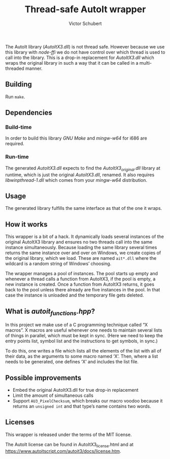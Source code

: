 #+TITLE: Thread-safe AutoIt wrapper
#+AUTHOR: Victor Schubert
#+EMAIL: victor.schubert@doctolib.com
#+OPTIONS: toc:nil

The AutoIt library (/AutoItX3.dll/) is not thread safe. However
because we use this library with /node-ffi/ we do not have control
over which thread is used to call into the library. This is a drop-in
replacement for /AutoItX3.dll/ which wraps the original library in
such a way that it can be called in a multi-threaded manner.

** Building
   Run ~make~.

** Dependencies

*** Build-time
    In order to build this library /GNU Make/ and /mingw-w64/ for i686
    are required.

*** Run-time
    The generated /AutoItX3.dll/ expects to find the
    /AutoItX3_original.dll/ library at runtime, which is just the
    original /AutoItX3.dll/, renamed. It also requires
    /libwinpthread-1.dll/ which comes from your /mingw-w64/
    distribution.

** Usage
   The generated library fulfills the same interface as that of the
   one it wraps.

** How it works
   This wrapper is a bit of a hack. It dynamically loads several
   instances of the original AutoItX3 library and ensures no two
   threads call into the same instance simultaneously. Because loading
   the same library several times returns the same instance over and
   over on Windows, we create copies of the original library, which we
   load. These are named ~ait*.dll~ where the wildcard is a random
   string of Windows’ choosing.

   The wrapper manages a pool of instances. The pool starts up empty
   and whenever a thread calls a function from AutoItX3, if the pool
   is empty, a new instance is created. Once a function from AutoItX3
   returns, it goes back to the pool unless there already are five
   instances in the pool. In that case the instance is unloaded and
   the temporary file gets deleted.

** What is /autoit_functions.hpp/?
   In this project we make use of a C programming technique called “X
   macros”. X macros are useful whenever one needs to maintain several
   lists of things in parallel, which must be kept in sync. (Here we
   need to keep the entry points list, symbol list and the
   instructions to get symbols, in sync.)

   To do this, one writes a file which lists all the elements of the
   list with all of their data, as the arguments to some macro named
   ‘X’. Then, where a list needs to be generated, one defines ‘X’ and
   includes the list file.

** Possible improvements
   - Embed the original AutoItX3.dll for true drop-in replacement
   - Limit the amount of simultaneous calls
   - Support ~AU3_PixelChecksum~, which breaks our macro voodoo
     because it returns an ~unsigned int~ and that type’s name
     contains two words.

** Licenses
   This wrapper is released under the terms of the MIT license.

   The AutoIt license can be found in AutoItX3_license.html and at
   https://www.autoitscript.com/autoit3/docs/license.htm.
